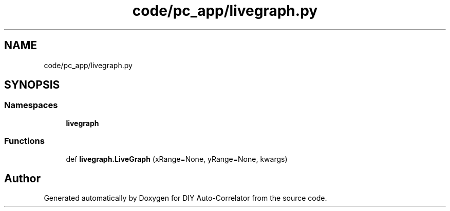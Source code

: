 .TH "code/pc_app/livegraph.py" 3 "Fri Nov 12 2021" "Version 1.0" "DIY Auto-Correlator" \" -*- nroff -*-
.ad l
.nh
.SH NAME
code/pc_app/livegraph.py
.SH SYNOPSIS
.br
.PP
.SS "Namespaces"

.in +1c
.ti -1c
.RI " \fBlivegraph\fP"
.br
.in -1c
.SS "Functions"

.in +1c
.ti -1c
.RI "def \fBlivegraph\&.LiveGraph\fP (xRange=None, yRange=None, kwargs)"
.br
.in -1c
.SH "Author"
.PP 
Generated automatically by Doxygen for DIY Auto-Correlator from the source code\&.
